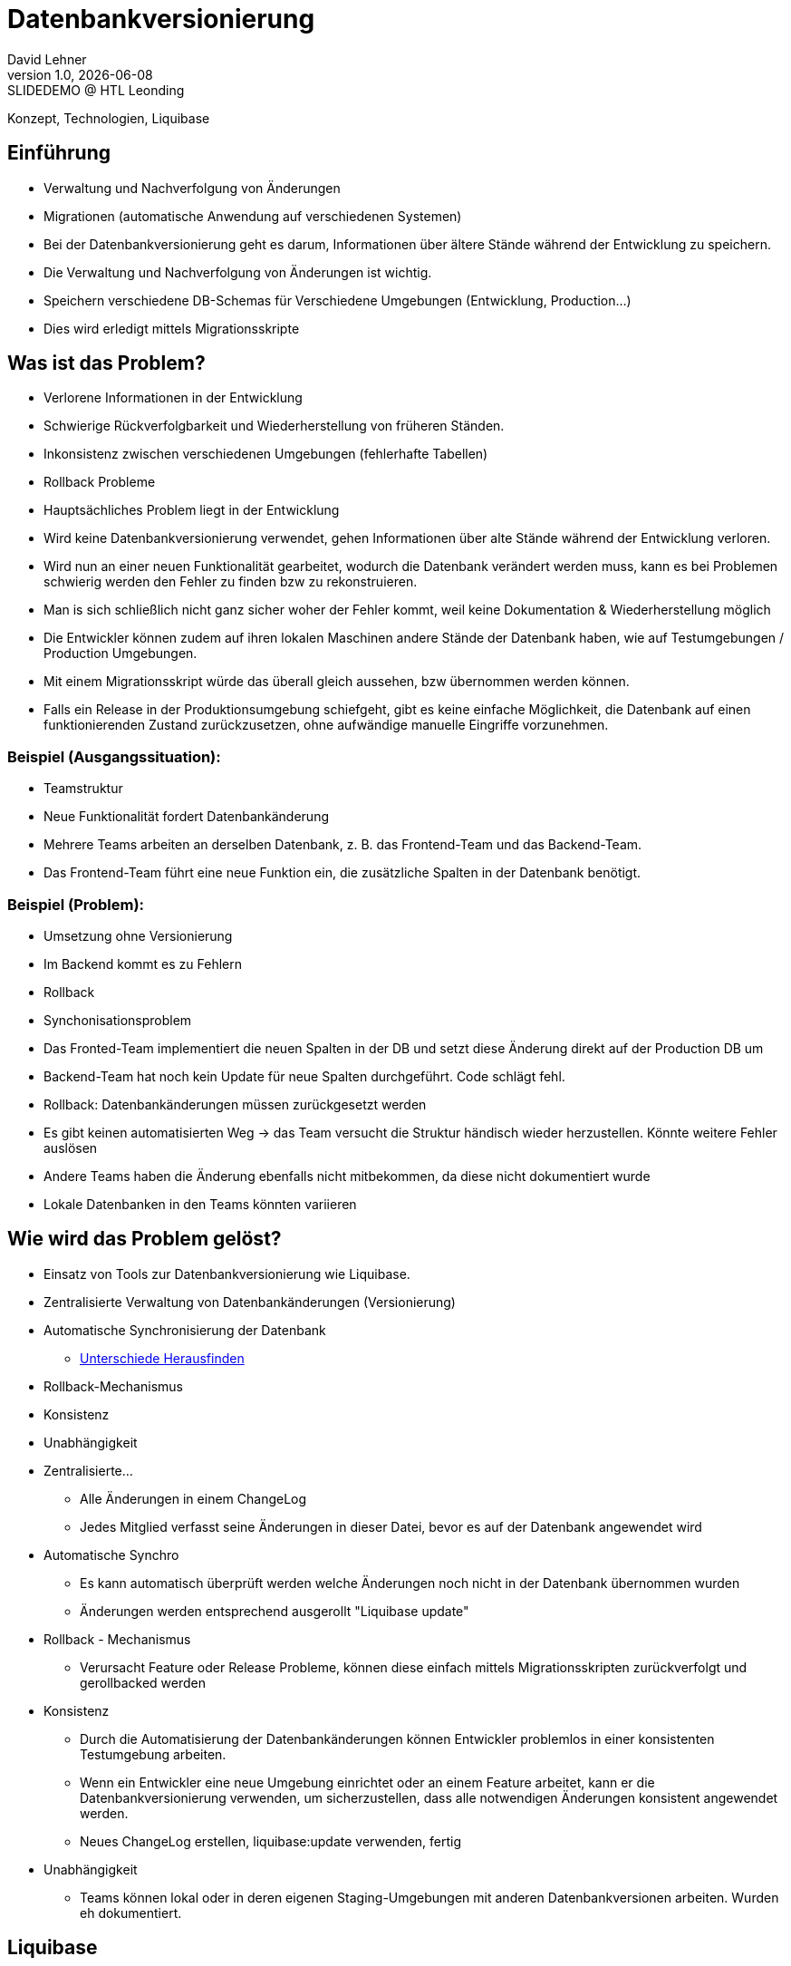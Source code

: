 = Datenbankversionierung
:author: David Lehner
:hide-uri-scheme:
:revnumber: 1.0
:revdate: {docdate}
:revremark: SLIDEDEMO @ HTL Leonding
:encoding: utf-8
:lang: de
:doctype: article
//:icons: font
:customcss: css/presentation.css
//:revealjs_customtheme: css/sky.css
//:revealjs_customtheme: css/black.css
:revealjs_width: 1408
:revealjs_height: 792
:source-highlighter: highlightjs
//:revealjs_parallaxBackgroundImage: images/background-landscape-light-orange.jpg
//:revealjs_parallaxBackgroundSize: 4936px 2092px
//:highlightjs-theme: css/atom-one-light.css
// we want local served font-awesome fonts
:iconfont-remote!:
:iconfont-name: fonts/fontawesome/css/all
//:revealjs_parallaxBackgroundImage: background-landscape-light-orange.jpg
//:revealjs_parallaxBackgroundSize: 4936px 2092px
ifdef::env-ide[]
:imagesdir: ../images
endif::[]
ifndef::env-ide[]
:imagesdir: images
endif::[]
//:revealjs_theme: sky
//:title-slide-background-image: Developer-Workflow.png
:title-slide-transition: zoom
:title-slide-transition-speed: fast

Konzept, Technologien, Liquibase

== Einführung
* Verwaltung und Nachverfolgung von Änderungen
* Migrationen (automatische Anwendung auf verschiedenen Systemen)


[.notes]
****
* Bei der Datenbankversionierung geht es darum, Informationen über ältere Stände während der Entwicklung zu speichern.
* Die Verwaltung und Nachverfolgung von Änderungen ist wichtig.
* Speichern verschiedene DB-Schemas für Verschiedene Umgebungen (Entwicklung, Production...)
* Dies wird erledigt mittels Migrationsskripte
****

== Was ist das Problem?
* Verlorene Informationen in der Entwicklung
* Schwierige Rückverfolgbarkeit und Wiederherstellung von früheren Ständen.
* Inkonsistenz zwischen verschiedenen Umgebungen (fehlerhafte Tabellen)
* Rollback Probleme

[.notes]
****
* Hauptsächliches Problem liegt in der Entwicklung
* Wird keine Datenbankversionierung verwendet, gehen Informationen über alte Stände während der Entwicklung verloren.
* Wird nun an einer neuen Funktionalität gearbeitet, wodurch die Datenbank verändert werden muss, kann es bei Problemen schwierig werden den Fehler zu finden bzw zu rekonstruieren.
* Man is sich schließlich nicht ganz sicher woher der Fehler kommt, weil keine Dokumentation & Wiederherstellung möglich
* Die Entwickler können zudem auf ihren lokalen Maschinen andere Stände der Datenbank haben, wie auf Testumgebungen / Production Umgebungen.
* Mit einem Migrationsskript würde das überall gleich aussehen, bzw übernommen werden können.
* Falls ein Release in der Produktionsumgebung schiefgeht, gibt es keine einfache Möglichkeit, die Datenbank auf einen funktionierenden Zustand zurückzusetzen, ohne aufwändige manuelle Eingriffe vorzunehmen.
****

=== Beispiel (Ausgangssituation):
* Teamstruktur
* Neue Funktionalität fordert Datenbankänderung

[.notes]
****
* Mehrere Teams arbeiten an derselben Datenbank, z. B. das Frontend-Team und das Backend-Team.
* Das Frontend-Team führt eine neue Funktion ein, die zusätzliche Spalten in der Datenbank benötigt.
****

=== Beispiel (Problem):
* Umsetzung ohne Versionierung
* Im Backend kommt es zu Fehlern
* Rollback
* Synchonisationsproblem

[.notes]
****
* Das Fronted-Team implementiert die neuen Spalten in der DB und setzt diese Änderung direkt auf der Production DB um
* Backend-Team hat noch kein Update für neue Spalten durchgeführt. Code schlägt fehl.
* Rollback: Datenbankänderungen müssen zurückgesetzt werden
* Es gibt keinen automatisierten Weg -> das Team versucht die Struktur händisch wieder herzustellen. Könnte weitere Fehler auslösen
* Andere Teams haben die Änderung ebenfalls nicht mitbekommen, da diese nicht dokumentiert wurde
* Lokale Datenbanken in den Teams könnten variieren
****

== Wie wird das Problem gelöst?
* Einsatz von Tools zur Datenbankversionierung wie Liquibase.
* Zentralisierte Verwaltung von Datenbankänderungen (Versionierung)
* Automatische Synchronisierung der Datenbank
** https://docs.liquibase.com/commands/inspection/diff.html[Unterschiede Herausfinden]
* Rollback-Mechanismus
* Konsistenz
* Unabhängigkeit

[.notes]
****
* Zentralisierte...
** Alle Änderungen in einem ChangeLog
** Jedes Mitglied verfasst seine Änderungen in dieser Datei, bevor es auf der Datenbank angewendet wird
* Automatische Synchro
** Es kann automatisch überprüft werden welche Änderungen noch nicht in der Datenbank übernommen wurden
** Änderungen werden entsprechend ausgerollt "Liquibase update"
* Rollback - Mechanismus
** Verursacht Feature oder Release Probleme, können diese einfach mittels Migrationsskripten zurückverfolgt und gerollbacked werden
* Konsistenz
** Durch die Automatisierung der Datenbankänderungen können Entwickler problemlos in einer konsistenten Testumgebung arbeiten.
** Wenn ein Entwickler eine neue Umgebung einrichtet oder an einem Feature arbeitet, kann er die Datenbankversionierung verwenden, um sicherzustellen, dass alle notwendigen Änderungen konsistent angewendet werden.
** Neues ChangeLog erstellen, liquibase:update verwenden, fertig
* Unabhängigkeit
** Teams können lokal oder in deren eigenen Staging-Umgebungen mit anderen Datenbankversionen arbeiten. Wurden eh dokumentiert.
****

== Liquibase
* Open-Source-Lösung für Datenbankversionierung und -migration.
* Unterstützt diverse Datenbanken (auch NoSQL)

== Live DEMO

== Aufsetzen
* https://quarkus.io/guides/liquibase
* https://docs.liquibase.com/concepts/connections/creating-config-properties.html
* Quarkus maven dependency
* Liquibase properties file

[source, xml]
----
<dependency>
    <groupId>io.quarkus</groupId>
    <artifactId>quarkus-liquibase</artifactId>
</dependency>
----

== Verwendung

=== Create, Delete, Update
* Änderungen immer in ChangeLogs

[source, xml]
----
    <changeSet author="david" id="1" labels="testing">
        <createTable tableName="quarkus">
            <column name="ID" type="VARCHAR(255)">
                <constraints nullable="false"/>
            </column>
            <column name="NAME" type="VARCHAR(255)"/>
        </createTable>
    </changeSet>
----

=== Rollback
* liquibase rollback-count --count=2
* -''- rollback --tag=test
* auch programmatisch möglich

[source, xml]
----
    <changeSet id="tag-quarkus" author="david" labels="testingAll">
        <tagDatabase tag="createQuarkusTable"/>
    </changeSet>
----

=== ORM-Mapper
image::ORM.png[]

== https://docs.liquibase.com/concepts/bestpractices.html[Best-Practices]
* Changelog Struktur
** Root-ChangeLog
** Files nach Versionen, oder Entitäten
* Maximal eine Änderung pro ChangeSet

=== https://docs.liquibase.com/concepts/multi-teams-same-db-oracle.html[Mehrere Datenbanken]
image::multiple_dbs.png[]

=== Mehrere Datenbanken

[source, bash]
----
liquibase update --changelog-file=masterChangelog.xml \
          --url=<Database URL> \
          --username=<username> \
          --password=<password>
----

== https://www.baeldung.com/liquibase-vs-flyway[Alternative]
* Flyway

=== https://www.baeldung.com/liquibase-vs-flyway[Gleichheiten]
* Open-Source
* Grundprinzip gleich
* Basierend auf Java
* CLIs vorhanden
* Hohe Unterstützung verschiedener Datenbanken

[.notes]
****
* Beide Systeme sind Open-Source
* Beide benutzen die gleichen Grundprinzipien
** Migrationsskripts, welche Datenbankversionen dokumentieren, ähnliche Funktionalität
* Beide basierend auf Java
* Flyway als auch Liquibase haben eine CLI
* Hohe Datenbankunterstützung
****

=== https://www.baeldung.com/liquibase-vs-flyway[Warum Liquibase?]
* Einfachere Darstellung von Veränderungen (SQL vs. SQL, XML, YAML, JSON)
* Striktere Namensgebung bei Flyway
** V = Versionised
** U = Undo
** R = Repeatable
** BSP: V01__Add_New_Column.sql

[.notes]
****
* Versionen und Veränderungen werden einfacher Dargestellt.
** Beispielsweise gibt es in Flyway naming conventions, die wirklich so sein MÜSSEN
* Zudem is Liquibase offener bzgl. Format.
* Änderungen können in SQL, XML, YAML als auch JSON dokumentiert werden
* Flyway nur SQL
****

=== https://www.baeldung.com/liquibase-vs-flyway[Warum Liquibase?]
* Keine Filename Conventions bei Liquibase
* Ein "Haupt-file" beinhaltet alle Veränderungen und Referenzen auf andere Files
* Reihung klarer bei Liquibase
** Liquibase: Nach definition in Root-File
** Flyway: In Filename angeben

== Workflow
image::Developer-Workflow.png[Developer Workflow]

=== Workflow
1. ChangeSet erstellen, welches die Änderungen beinhaltet
2. liquibase update - Datenbank ändern
3. Änderungen am Code vornehmen, falls nötig
4. Applikation mit Datenbank testen
5. Commit von Applikation und Changeset

[.notes]
****
* Wenn Änderungen an der Datenbank durchgeführt werden müssen, muss lokal ein ChangeSet erstellt werden
* Liquibase update durchführen, um die Änderungen auf die Datenbank zu bringen
* Sind Änderungen in der Applikation nötig, sollten dies nun durchgeführt werden
* Test der Applikation mit Datenbankveränderungen
* Commit von ChangeSet und Applikation
****

== Vorteile
* Änderungen gespeichert
* Rollback feature, bei Fehlern oder arbeiten auf gemeinsamer DB
* Fehleranfälligkeit vermindert

== Nachteile
* Höherer Aufwand bei Erstellung des Projekts
* Funktionalität mit ORM-Mapper etwas umständlich

== Vielen Dank!
* Quellen:
** https://medium.com/@tgt1022/how-to-execute-database-migrations-with-liquibase-9318b8e5da19
** https://appmaster.io/de/glossary/versionierung
** https://www.informatik.hu-berlin.de/de/forschung/gebiete/wbi/teaching/studienDiplomArbeiten/finished/2004/rieche_expose_040520.pdf
** https://docs.liquibase.com/concepts/introduction-to-liquibase.html
** https://docs.liquibase.com/concepts/connections/creating-config-properties.html

// [.stretch]
// image::img.png[]
//
// [.lightbg,background-opacity="0.7"]
// == Slide w/ text and background image
//
// image::img.png[background, size="contain"]
//
//
// * Topic 1
// * Topic 2
// * Topic 3
//
// [%auto-animate]
// == !
//
// Matched element will be animated automatically!
//
// [%auto-animate]
// == !
//
// [.highlight]
// Matched element will be animated automatically!
//
// And move to the right position!
//
// [%hardbreaks]
// ⬆️
// ⬆️
// ⬆️
//
//
// [%auto-animate]
// == !
//
// [source%linenums,js,data-id=planets]
// ----
// let planets = [
//   { name: 'mars', diameter: 6779 },
// ]
// ----
//
// [%auto-animate]
// == !
//
// [source%linenums,js,data-id=planets]
// ----
// let planets = [
//   { name: 'mars', diameter: 6779 },
//   { name: 'earth', diameter: 12742 },
//   { name: 'jupiter', diameter: 139820 }
// ]
// ----
//
// [%auto-animate]
// == !
//
// [source%linenums,js,data-id=planets]
// ----
// let circumferenceReducer = ( c, planet ) => {
//   return c + planet.diameter * Math.PI;
// }
//
// let planets = [
//   { name: 'mars', diameter: 6779 },
//   { name: 'earth', diameter: 12742 },
//   { name: 'jupiter', diameter: 139820 }
// ]
//
// let c = planets.reduce( circumferenceReducer, 0 )
// ----
//
//
// [%auto-animate,auto-animate-unmatched=false]
// == Unmatched
//
// Introduction. (matched)
//
// [%auto-animate,auto-animate-unmatched=false]
// == Unmatched
//
// Introduction. (matched)
//
// This will be shown instantly ⚡ (unmatched)
//
//
// [%auto-animate,auto-animate-duration=5]
// == Duration
//
// This animation...
//
// [%auto-animate,auto-animate-duration=5]
// == Duration
//
// This animation...
//
// ...will take 5 seconds! ⌚
//
//
